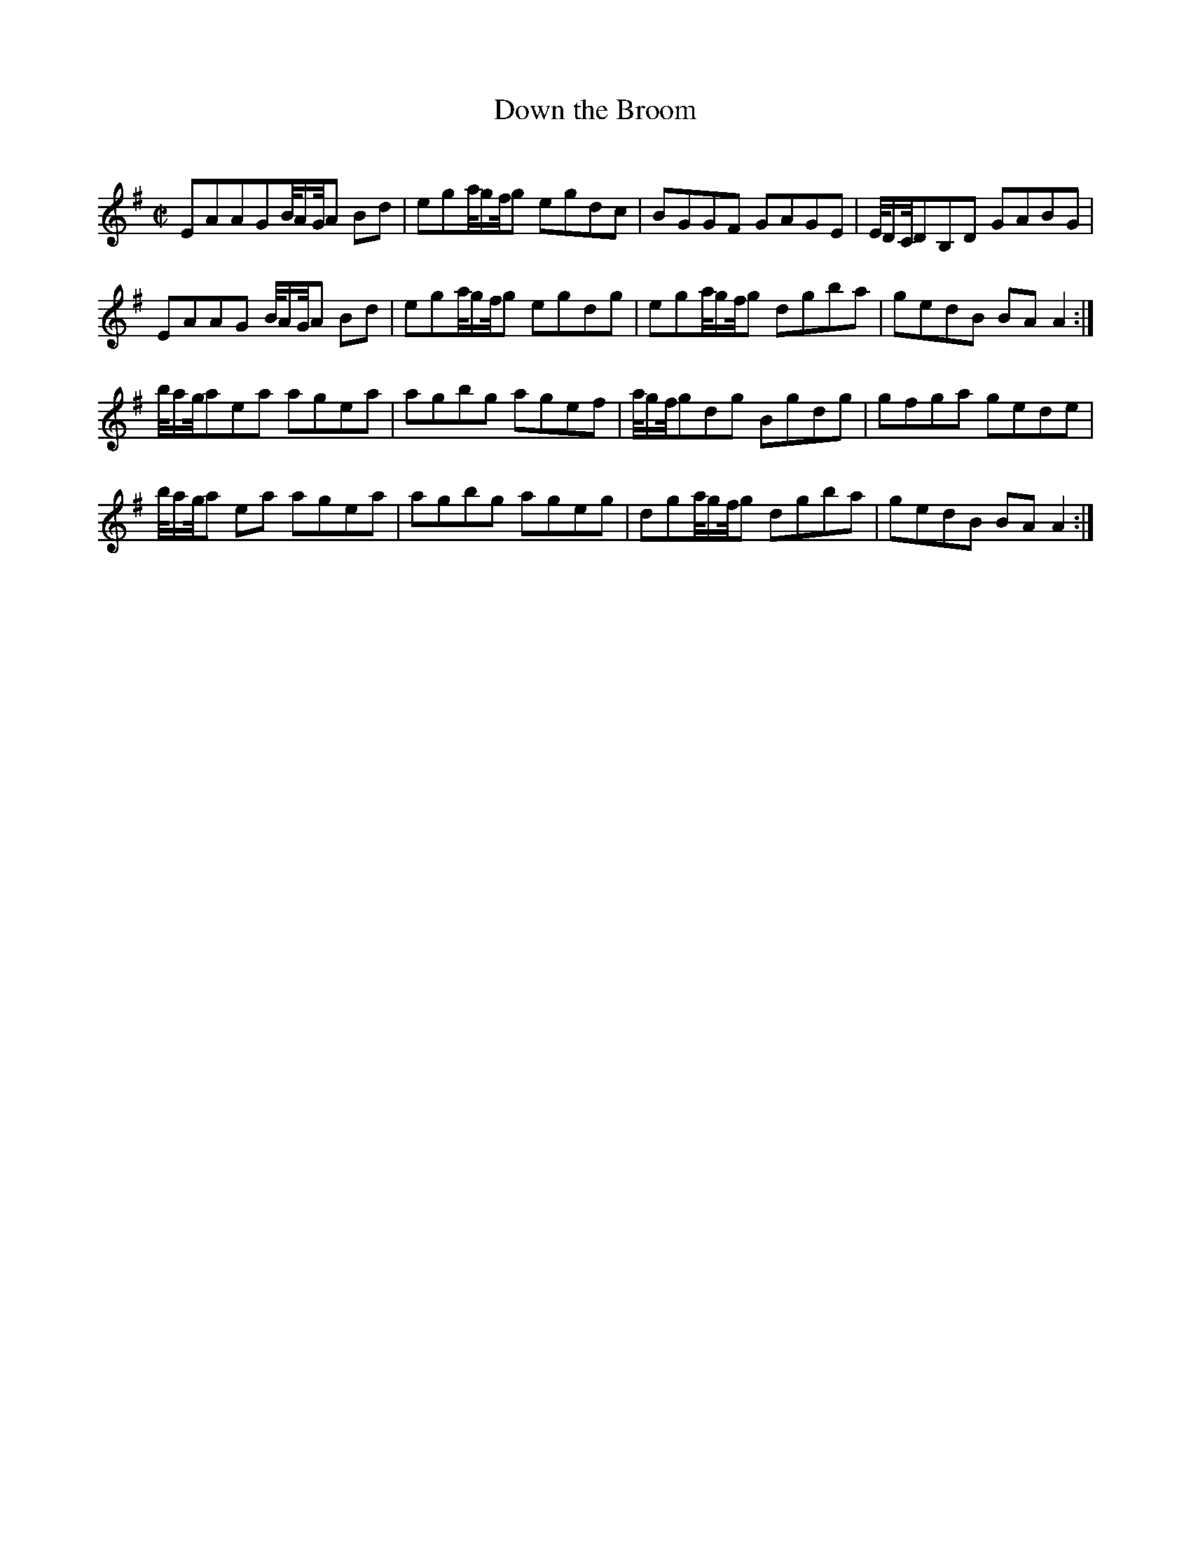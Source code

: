 X:35
T:Down the Broom
S:Trad, arr. Paddy O'Brien
R:reel
Q:350
Z: Phil Taylor <aar09:pop.dial.pipex.com> abc-standard 2001-04-02
M:C|
%m: ~n2 = o/4n/m/4n % Clare fiddle roll expanded
K:ADor
EAAGB/4A/G/4A Bd | ega/4g/f/4g egdc | BGGF GAGE | E/4D/C/4DB,D GABG |
EAAG B/4A/G/4A Bd | ega/4g/f/4g egdg | ega/4g/f/4g dgba | gedB BAA2 :|
b/4a/g/4aea agea | agbg agef | a/4g/f/4gdg Bgdg | gfga gede |
b/4a/g/4a ea agea | agbg ageg | dga/4g/f/4g dgba | gedB BA A2 :|
